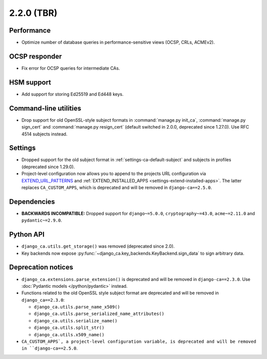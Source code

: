 ###########
2.2.0 (TBR)
###########

***********
Performance
***********

* Optimize number of database queries in performance-sensitive views (OCSP, CRLs, ACMEv2).

**************
OCSP responder
**************

* Fix error for OCSP queries for intermediate CAs.

***********
HSM support
***********

* Add support for storing Ed25519 and Ed448 keys.

**********************
Command-line utilities
**********************

* Drop support for old OpenSSL-style subject formats in :command:`manage.py init_ca`,
  :command:`manage.py sign_cert` and :command:`manage.py resign_cert` (default switched in 2.0.0, deprecated
  since 1.27.0). Use RFC 4514 subjects instead.

********
Settings
********

* Dropped support for the old subject format in :ref:`settings-ca-default-subject` and subjects in profiles
  (deprecated since 1.29.0).
* Project-level configuration now allows you to append to the projects URL configuration via
  `EXTEND_URL_PATTERNS <settings-extend-url-patterns>`_ and :ref:`EXTEND_INSTALLED_APPS
  <settings-extend-installed-apps>`. The latter replaces ``CA_CUSTOM_APPS``, which is deprecated and will be
  removed in ``django-ca==2.5.0``.

************
Dependencies
************

* **BACKWARDS INCOMPATIBLE:** Dropped support for ``django~=5.0.0``, ``cryptography~=43.0``, ``acme~=2.11.0``
  and ``pydantic~=2.9.0``.

**********
Python API
**********

* ``django_ca.utils.get_storage()`` was removed (deprecated since 2.0).
* Key backends now expose :py:func:`~django_ca.key_backends.KeyBackend.sign_data` to sign arbitrary data.

*******************
Deprecation notices
*******************

* ``django_ca.extensions.parse_extension()`` is deprecated and will be removed in ``django-ca==2.3.0``. Use
  :doc:`Pydantic models </python/pydantic>` instead.
* Functions related to the old OpenSSL style subject format are deprecated and will be removed in
  ``django_ca==2.3.0``:

  * ``django_ca.utils.parse_name_x509()``
  * ``django_ca.utils.parse_serialized_name_attributes()``
  * ``django_ca.utils.serialize_name()``
  * ``django_ca.utils.split_str()``
  * ``django_ca.utils.x509_name()``

* ``CA_CUSTOM_APPS`, a project-level configuration variable, is deprecated and will be removed in
  ``django-ca==2.5.0``.
